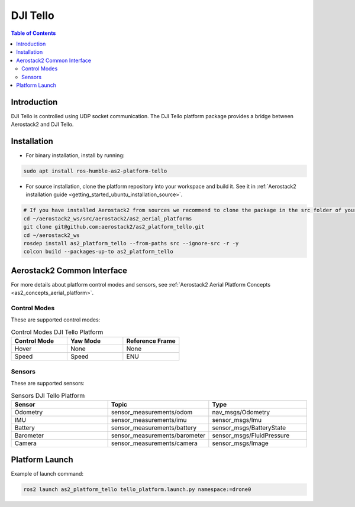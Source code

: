 .. _aerial_platform_dji_tello:

==================
DJI Tello
==================

.. contents:: Table of Contents
   :depth: 3
   :local:



.. _aerial_platform_dji_tello_introduction:

------------
Introduction
------------

DJI Tello is controlled using UDP socket communication. The DJI Tello platform package provides a bridge between Aerostack2 and DJI Tello.

.. figure:: resources/dji_tello.jpg
   :scale: 100
   :class: with-shadow



.. _aerial_platform_dji_tello_installation:

------------
Installation
------------

* For binary installation, install by running:

.. code-block:: bash

   sudo apt install ros-humble-as2-platform-tello

* For source installation, clone the platform repository into your workspace and build it. See it in :ref:`Aerostack2 installation guide <getting_started_ubuntu_installation_source>`. 

.. code-block:: bash

    # If you have installed Aerostack2 from sources we recommend to clone the package in the src folder of your workspace otherwise you can clone it in any ROS 2 workspace you want.
    cd ~/aerostack2_ws/src/aerostack2/as2_aerial_platforms
    git clone git@github.com:aerostack2/as2_platform_tello.git
    cd ~/aerostack2_ws
    rosdep install as2_platform_tello --from-paths src --ignore-src -r -y
    colcon build --packages-up-to as2_platform_tello


.. _aerial_platform_dji_tello_as2_common_interface:

---------------------------
Aerostack2 Common Interface
---------------------------

For more details about platform control modes and sensors, see :ref:`Aerostack2 Aerial Platform Concepts <as2_concepts_aerial_platform>`.



.. _aerial_platform_dji_tello_as2_common_interface_control_modes:

Control Modes
=============

These are supported control modes:

.. list-table:: Control Modes DJI Tello Platform
   :widths: 50 50 50
   :header-rows: 1

   * - Control Mode
     - Yaw Mode
     - Reference Frame
   * - Hover
     - None
     - None
   * - Speed
     - Speed
     - ENU



.. _aerial_platform_dji_tello_as2_common_interface_sensors:

Sensors
=======

These are supported sensors:
  
.. list-table:: Sensors DJI Tello Platform
   :widths: 50 50 50
   :header-rows: 1

   * - Sensor
     - Topic
     - Type
   * - Odometry
     - sensor_measurements/odom
     - nav_msgs/Odometry
   * - IMU
     - sensor_measurements/imu
     - sensor_msgs/Imu
   * - Battery
     - sensor_measurements/battery
     - sensor_msgs/BatteryState
   * - Barometer
     - sensor_measurements/barometer
     - sensor_msgs/FluidPressure
   * - Camera
     - sensor_measurements/camera
     - sensor_msgs/Image




.. _aerial_platform_dji_tello_platform_launch:

---------------
Platform Launch
---------------

.. Aerostack2 DJI Tello platform provides a launch file, which parameters are:

.. .. list-table:: DJI Tello Platform Parameters
..    :widths: 50 50 50
..    :header-rows: 1

..    * - Parameter
..      - Type
..      - Description
..    * - namespace
..      - string
..      - Namespace of the platform, also named as drone id.
..    * - config
..      - string
..      - | Optional. File yaml path with the config file that set: 
..        | command frequency in Hz (cmd_freq), info frequency in Hz (info_freq)  and
..        | file path with the control modes configuration (control_modes_file). Default the file in the package.

Example of launch command:

.. code-block:: bash

  ros2 launch as2_platform_tello tello_platform.launch.py namespace:=drone0

